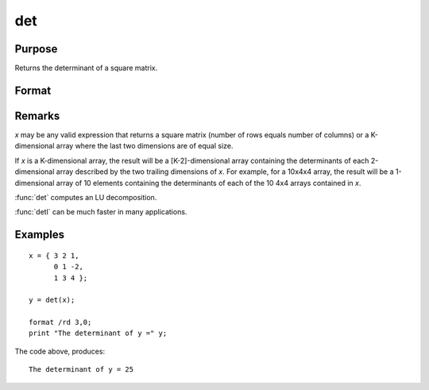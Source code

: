 
det
==============================================

Purpose
----------------

Returns the determinant of a square matrix.

Format
----------------
.. function:: det(x)

    :param x: matrix or array used to find the determinant.
    :type x: NxN matrix or KxNxN array

    :returns: **y** (*scalar or [K-2]-dimensional array*) - the determinant(s) of *x*.

Remarks
-------

*x* may be any valid expression that returns a square matrix (number of
rows equals number of columns) or a K-dimensional array where the last
two dimensions are of equal size.

If *x* is a K-dimensional array, the result will be a [K-2]-dimensional
array containing the determinants of each 2-dimensional array described
by the two trailing dimensions of *x*. For example, for a 10x4x4 array,
the result will be a 1-dimensional array of 10 elements containing the
determinants of each of the 10 4x4 arrays contained in *x*.

:func:`det` computes an LU decomposition.

:func:`detl` can be much faster in many applications.


Examples
----------------

::

    x = { 3 2 1,
          0 1 -2,
          1 3 4 };

    y = det(x);

    format /rd 3,0;
    print "The determinant of y =" y;

The code above, produces:

::

    The determinant of y = 25

.. seealso:: Functions :func:`detl`
